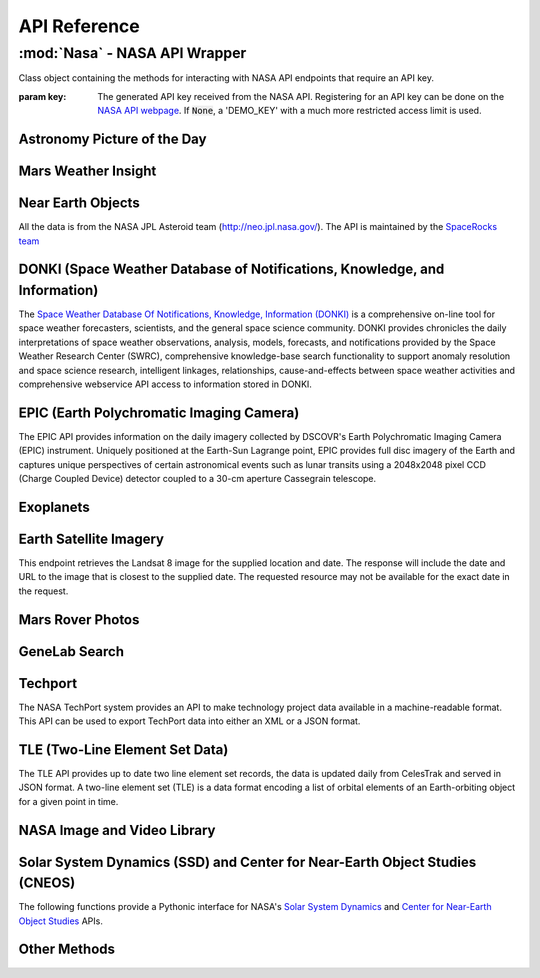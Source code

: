 
.. _api:

API Reference
=============

:mod:`Nasa` - NASA API Wrapper
------------------------------

.. class:: Nasa([key=None])

    Class object containing the methods for interacting with NASA API endpoints that require an API key.

    :param key: The generated API key received from the NASA API. Registering for an API key can be done on the `NASA API webpage <https://api.nasa.gov/>`_. If :code:`None`, a 'DEMO_KEY' with a much more restricted access limit is used.

Astronomy Picture of the Day
++++++++++++++++++++++++++++

.. method:: Nasa.picture_of_the_day([date=None][, hd=False])

    Returns the URL and other information for the NASA Astronomy Picture of the Day.

    :param date: String representing a date in YYYY-MM-DD format or a datetime object. If None, defaults to the current date.
    :param hd: If True, returns the associated high-definition image of the Astrononmy Picture of the Day.
    :rtype: dict. Dictionary object of the JSON data returned from the API.

    .. code-block:: python

        # Initialize Nasa API Class with a demo key
        n = Nasa()
        # Return today's picture of the day
        n.picture_of_the_day()
        # Return a previous date's picture of the day with the high-definition URL included.
        n.picture_of_the_day('2019-01-01', hd=True)

Mars Weather Insight
++++++++++++++++++++

.. method:: Nasa.mars_weather()

    Returns per-Sol (Martian Days) summary data for each of the last seven available Sols. Data is provided by NASA's
    InSight Mars lander and as such data for particular Sols may be recalculated as more data is received. For more
    information on the data returned, please see `NASA's documentation <https://github.com/nasa/api-docs/blob/gh-pages/InSight%20Weather%20API%20Documentation.pdf>`_.

    :rtype: dict. Dictionary object representing the returned JSON data from the API.

    .. code-block:: python

        # Initialize NASA API object with a demo key
        n = NASA()
        # Return the most recent data for the previous seven Sols (Martian Days)
        n.mars_weather()

Near Earth Objects
++++++++++++++++++

All the data is from the NASA JPL Asteroid team (http://neo.jpl.nasa.gov/). The API is maintained by the
`SpaceRocks team <https://github.com/SpaceRocks/>`_

.. method:: Nasa.asteroid_feed([start_date][, end_date=None])

    Returns a list of asteroids based on their closest approach date to Earth.

    :param start_date: String representing a date in YYYY-MM-DD format or a datetime object.
    :param end_date: String representing a date in YYYY-MM-DD format or a datetime object. If None, defaults to seven days after the provided :code:`start_date`.
    :rtype: dict. Dictionary representing the returned JSON data from the API.

    .. code-block:: python

        # Initialize the NASA API with a demo key.
        n = NASA()
        # Get asteroids approaching Earth at the beginning of 2019.
        n.asteroid_feed(start_date='2019-01-01')

.. method:: Nasa.get_asteroids([asteroid_id=None])

    Returns data from the overall asteroid data-set or specific asteroids given an ID.

    :param asteroid_id: If None, the entire asteroid data set is returned. If an :code:`asteroid_id` is provided, data on that specific asteroid is returned.
    :rtype: dict. Dictionary object representing the returned JSON data from the NASA API.

    .. code-block:: python

        n = Nasa()
        # Get entire asteroid data set.
        n.get_asteroids()
        # Get asteroid with ID 3542519
        n.get_asteroids(asteroid_id=3542519)

DONKI (Space Weather Database of Notifications, Knowledge, and Information)
+++++++++++++++++++++++++++++++++++++++++++++++++++++++++++++++++++++++++++

The `Space Weather Database Of Notifications, Knowledge, Information (DONKI) <https://ccmc.gsfc.nasa.gov/donki/>`_
is a comprehensive on-line tool for space weather forecasters, scientists, and the general space science community.
DONKI provides chronicles the daily interpretations of space weather observations, analysis, models, forecasts, and
notifications provided by the Space Weather Research Center (SWRC), comprehensive knowledge-base search
functionality to support anomaly resolution and space science research, intelligent linkages, relationships,
cause-and-effects between space weather activities and comprehensive webservice API access to information stored in
DONKI.

.. method:: Nasa.coronal_mass_ejection([start_date=None][, end_date=None][, accurate_only=True][, speed=0][, complete_entry=True][, half_angle=0][, catalog='ALL'][, keyword=None])

    Returns data collected on coronal mass ejection events.

    :param start_date: String representing a date in YYYY-MM-DD format or a datetime object. If None, defaults to 30 days prior to the current date in UTC time.
    :param end_date: String representing a date in YYYY-MM-DD format or a datetime object. If None, defaults to the current date in UTC time.
    :param accurate_only: If True (default), only the most accurate results collected are returned.
    :param complete_entry: If True (default), only results with complete data is returned.
    :param speed: The lower limit of the speed of the CME event. Default is 0
    :param half_angle: The lower limit half angle of the CME event. Default is 0.
    :param catalog: Specifies which catalog of data to return results. Defaults to 'ALL' and must be one of {'ALL', 'SWRC_CATALOG', 'JANG_ET_AL_CATALOG'}.
    :param keyword: Filter results by a specific keyword.
    :rtype: list. List of results representing returned JSON data. If no data is returned, an empty dictionary is returned.

    .. code-block:: python

        # Initialize NASA API with a demo key
        n = Nasa()
        # View data from coronal mass ejection events from the last thirty days
        n.coronal_mass_ejection()
        # View all CME events from the beginning of 2019.
        n.coronal_mass_ejection(start_date='2019-01-01', end_date=datetime.datetime.today())

.. method:: Nasa.geomagnetic_storm([start_date=None][,end_date=None])

    Returns data collected on geomagnetic storm events.

    :param start_date: String representing a date in YYYY-MM-DD format or a datetime object. If None, defaults to 30 days prior to the current date in UTC time.
    :param end_date: String representing a date in YYYY-MM-DD format or a datetime object. If None, defaults to the current date in UTC time.
    :rtype: list: List of results representing returned JSON data. If no data is returned, an empty dictionary is returned.

    .. code-block:: python

        # Initialize API connection with a Demo Key
        n = Nasa()
        # Get geomagnetic storm events from the last thirty days.
        n.geomagnetic_storm()

.. method:: Nasa.interplantary_shock([start_date=None][, end_date=None][, location='ALL'][, catalog='ALL'])

    Returns data collected on interplantary shock events.

    :param start_date: String representing a date in YYYY-MM-DD format or a datetime object. If None, defaults to 30 days prior to the current date in UTC time.
    :param end_date: String representing a date in YYYY-MM-DD format or a datetime object. If None, defaults to the current date in UTC time.
    :param location: Filters returned results to specified location of the interplantary shock event. Defaults to 'ALL' and must be one of {'ALL', 'Earth', 'MESSENGER', 'STEREO A', 'STEREO B'}
    :param catalog: Filters results to a specified catalog of collected data. Defaults to 'ALL' and must be one of {'ALL', 'SWRC_CATALOG', 'WINSLOW_MESSENGER_ICME_CATALOG'}
    :rtype: list. List of results representing returned JSON data. If no data is returned, an empty list is returned.

.. method:: Nasa.solar_flare([start_date=None][, end_date=None])

    Returns data on solar flare events.

    :param start_date: String representing a date in YYYY-MM-DD format or a datetime object. If None, defaults to 30 days prior to the current date in UTC time.
    :param end_date: String representing a date in YYYY-MM-DD format or a datetime object. If None, defaults to the current date in UTC time.
    :rtype: list. If data is available in the specified date range, a list of dictionary objects representing the data from the API is returned. If no data is available, an empty dictionary is returned.

    .. code-block:: python

        # Initialize API connection with a Demo Key
        n = Nasa()
        # Get solar flare events from May of 2019
        n.solar_flare(start_date='2019-05-01', end_date='2019-05-31')

.. method:: Nasa.solar_energetic_particle([start_date=None][, end_date=None])

    Returns data available related to solar energetic particle events.

    :param start_date: String representing a date in YYYY-MM-DD format or a datetime object. If None, defaults to 30 days prior to the current date in UTC time.
    :param end_date: String representing a date in YYYY-MM-DD format or a datetime object. If None, defaults to the current date in UTC time.
    :rtype: list. If data is available in the specified date range, a list of dictionary objects representing the data from the API is returned. If no data is available, an empty dictionary is returned.

    .. code-block:: python

        # Initialize API connection with a Demo Key
        n = Nasa()
        # Get data from April 2017
        n.solar_energetic_particle(start_date='2017-04-01', end_date='2017-04-30')

.. method:: Nasa.magnetopause_crossing([start_date=None][, end_date=None])

    Returns data available related to magnetopause crossing events.

    :param start_date: String representing a date in YYYY-MM-DD format or a datetime object. If None, defaults to 30 days prior to the current date in UTC time.
    :param end_date: String representing a date in YYYY-MM-DD format or a datetime object. If None, defaults to the current date in UTC time.
    :rtype: list. If data is available in the specified date range, a list of dictionary objects representing the data from the API is returned. If no data is available, an empty dictionary is returned.

    .. code-block:: python

        # Initialize API connection with a Demo Key
        n = Nasa()
        # Get data on magnetopause crossing events from 2018 to the current date.
        n.magnetopause_crossing(start_date='2018-01-01')

.. method:: Nasa.radiation_belt_enhancement([start_date=None][, end_date=None])

    Returns data available related to radiation belt enhancement events.

    :param start_date: String representing a date in YYYY-MM-DD format or a datetime object. If None, defaults to 30 days prior to the current date in UTC time.
    :param end_date: String representing a date in YYYY-MM-DD format or a datetime object. If None, defaults to the current date in UTC time.
    :rtype: list. If data is available in the specified date range, a list of dictionary objects representing the data from the API is returned. If no data is available, an empty dictionary is returned.

    .. code-block:: python

        # Initialize API connection with a Demo Key
        n = Nasa()
        # Get data on radiation belt enhancement events from the last 30 days.
        n.radiation_belt_enhancement()

.. method:: Nasa.hight_speed_stream([start_date=None][, end_date=None])

    Returns data available related to hight speed stream events.

    :param start_date: String representing a date in YYYY-MM-DD format or a datetime object. If None, defaults to 30 days prior to the current date in UTC time.
    :param end_date: String representing a date in YYYY-MM-DD format or a datetime object. If None, defaults to the current date in UTC time.
    :rtype: list. If data is available in the specified date range, a list of dictionary objects representing the data from the API is returned. If no data is available, an empty dictionary is returned.

    .. code-block:: python

        # Initialize API connection with a Demo Key
        n = Nasa()
        # Get data on hight speed stream events from the beginning of September 2019.
        n.hight_speed_stream()

.. method:: Nasa.wsa_enlil_simulation([start_date=None][, end_date=None])

    :param start_date: String representing a date in YYYY-MM-DD format or a datetime object. If None, defaults to 30 days prior to the current date in UTC time.
    :param end_date: String representing a date in YYYY-MM-DD format or a datetime object. If None, defaults to the current date in UTC time.
    :rtype: list. If data is available in the specified date range, a list of dictionary objects representing the data from the API is returned. If no data is available, an empty dictionary is returned.

    .. code-block:: python

        # Initialize API connection with a Demo Key
        n = Nasa()
        # Get data from the first simulation performed in 2019.
        wsa = n.wsa_enlil_simulation(start_date='2019-01-01')

EPIC (Earth Polychromatic Imaging Camera)
+++++++++++++++++++++++++++++++++++++++++

The EPIC API provides information on the daily imagery collected by DSCOVR's Earth Polychromatic Imaging Camera
(EPIC) instrument. Uniquely positioned at the Earth-Sun Lagrange point, EPIC provides full disc imagery of the
Earth and captures unique perspectives of certain astronomical events such as lunar transits using a 2048x2048
pixel CCD (Charge Coupled Device) detector coupled to a 30-cm aperture Cassegrain telescope.

.. method:: Nasa.epic([color='natural'][, date=None][, available=False])

    :param color: Specifies the type of imagery to return. Must be one of 'natural' (default) or 'enhanced'
    :param date: String representing a date in 'YYYY-MM-DD' format or a datetime object
    :param available: Alternative listing of all dates with specified color imagery
    :rtype: list. List of dictionaries representing the returned JSON data from the EPIC API.

    .. code-block:: python

        # Initialize API connection with a Demo Key
        n = Nasa()
        # Get EPIC data from the beginning of 2019.
        e = n.epic(date='2019-01-01')
        # Print the first result
        e[0]

Exoplanets
++++++++++

.. method:: Nasa.exoplanets([table='exoplanets'][, select=None][, count=None][, colset=None][, where=None][, order=None][, ra=None][, dec=None][, aliastable=None][, objname=None][, return_df=False])

    :param table: Specifies which table to query. Defaults to the 'exoplanets' table.
    :param select: Specifies which columns within the chosen table to return. Multiple columns can be returned by comma-separating the column names and distinct values can be returned by adding 'distinct ' in front of the desired column names.
    :param count: Can be used to return the number of rows which fulfill the given query, including queries using where clauses or cone searches.
    :param colset: Returns a set of pre-defined columns that have been created by the archive. Currently, this keyword is only used by the Composite Planet Data ('compositepars') table.
    :param where: Takes a SQL-like query string to filter the returned results. Please see the examples section for more.
    :param order: Returns the data sorted by the specified column. Append ' desc' for descending or ' asc' for ascending values.
    :param ra: Specifies an area of the sky to search for all objects within that area.
    :param dec: Specifies an area of the sky to search for all objects within that area.
    :param aliastable: Requests a list of aliases for a particular confirmed planet.
    :param objname: When parameter :code:`aliastable` is specified, :code:`objname` must also be passed with the planet's name.
    :param return_df: If :code:`True`, returns the JSON data as a pandas DataFrame.
    :rtype: dict or pandas DataFrame.

    .. code-block:: python

        # Get all exoplanets data as a pandas DataFrame.
        exoplanets(return_df=True)
        # Get all confirmed planets in the Kepler field.
        exoplanets(where='pl_kepflag=1')
        # Stars known to host exoplanets as a pandas DataFrame.
        exoplanets(select='distinct pl_hostname', order='pl_hostname', return_df=True)

Earth Satellite Imagery
+++++++++++++++++++++++

This endpoint retrieves the Landsat 8 image for the supplied location and date. The response will include the date
and URL to the image that is closest to the supplied date. The requested resource may not be available for the
exact date in the request.

.. method:: Nasa.earth_imagery(lat, lon[, dim=0.025][, date=None][, cloud_score=False])

    Retrieves the URL and other information from the Landsat 8 image database for the specified lat/lon location and date.

    :param lat: Latitude of the desired imagery location
    :param lon: Longitude of the desired imagery location
    :param dim: Width and height of the image in degrees.
    :param date: Date the image was taken. If specified, must be a string representing a date in 'YYYY-MM-DD' format or a datetime object. If None, the most recent image available from the current date is returned.
    :param cloud_score: Calculate the percentage of the image covered by clouds.
    :rtype: dict. Dictionary object representing the returned JSON data from the API.

    .. code-block:: python

        # Initialize API connection with a Demo Key
        n = Nasa()
        # Get imagery at latitude 1.5, longitude 100.75 and include the computed cloud score calculation.
        n.earth_imagery(lon=100.75, lat=1.5, cloud_score=True)

.. method:: Nasa.earth_assets(lat, lon[, dim=0.025][, begin_date=None][, end_date=None])

    Retrieves the datetimes and asset names of available imagery for a specified lat-lon location over a given date range. The satellite that takes the images passes over each point approximately once every sixteen days.

    :param lat: Latitude of the desired imagery location
    :param lon: Longitude of the desired imagery location
    :param begin_date: Beginning of date range in which to search for available assets. Must be a string representing a date in 'YYYY-MM-DD' format or a datetime object
    :param end_date: End of date range in which to search for available assets. If not specified, defaults to the current date. If specified, Must be a string representing a date in 'YYYY-MM-DD' format or a datetime object
    :rtype: dict. Dictionary object representing the returned JSON data from the API.

    .. code-block:: python

        # Get assets available beginning from 2014-02-01 at lat-lon 100.75, 1.5
        n.earth_assets(lat=100.75, lon=1.5, begin_date='2014-02-01')

Mars Rover Photos
+++++++++++++++++

.. method:: Nasa.mars_rover([sol=None][, earth_date=None][, camera='all'][, rover='curiosity'][, page=1])

    Retrieves image data collected by the Mars rovers Curiosity, Discovery and Spirit.

    :param sol: The sol (Martian rotation or day) on which the images were collected. Either this parameter or :code:`earth_date` must be provided. The parameter :code:`earth_date` is an alternative parameter for searching for a specific date. The sol values count up from the rover's landing date, for example, the Curiosity's 100th sol would be the 100th Martian rotation since the rover landed.
    :param earth_date: Alternative search parameter for finding data on a specific date. Must be a string representing a date in 'YYYY-MM-DD' format or a datetime object. Either :code:`earth_date` or :code:`sol` must be specified.
    :param camera: Filter results to a specific camera on the Mars Curiosity, Opportunity or Spirit rovers. Defaults to 'all', which includes all cameras and must be one of {'all', FHAZ', 'RHAZ', 'MAST', 'CHEMCAM', 'MAHLI', 'MARDI', 'NAVCAM', 'PANCAM', 'MINITES'}
    :param rover: Specifies the Mars rover to return data. Defaults to the Curiosity rover which has more available cameras. Must be one of {'curiosity', 'opportunity', 'spirit'}
    :param page: Page number of results to return. 25 results per page are returned.
    :rtype: list. List of dictionaries representing the returned JSON data from the Mars Rover API.

GeneLab Search
++++++++++++++

.. method:: Nasa.genelab_search(term=None, database='cgene', page=0, size=25, sort=None, order='desc', ffield=None, fvalue=None)

    Retrieves available data from the GeneLab and other bioinformatics databases such as the National Institutes
    of Health (NIH) / National Center for Biotechnology Information (NCBI), Gene Expression Omnibus (GEO), the
    European Bioinformatics Institute's (EBI) Proteomics Identification (PRIDE), and the Argonne National
    Laboratory's (ANL) Metagenomics Rapid Annotations using Subsystems Technology (MG-RAST).

    :param term: Search by specific keyword(s). Case-insensitive boolean operators (AND, OR, NOT) can be used as well to include and filter specific keywords.
    :param database: Determines the database(s) to query. Defaults to the 'cgene' (GeneLab) database, but other available databases include 'nih_geo_gse' (NIH GEO), 'ebi_pride' (EBI PRIDE), or 'mg_rast' (MG-RAST). Multiple databases can be queried by separating values with commas. For example, 'cgene,nih_geo_gse,ebi_pride,mg_rast' will query all available databases.
    :param page: Specifies the page of results to return. Defaults to the first page (0).
    :param size: Specifies the number of results to return per page. Default is 25 results per page.
    :param sort: Sorts by a specific field name in the returned JSON data.
    :param order: Determines the sorting order. Must be one of 'desc' (descending) or 'asc' (ascending).
    :param ffield: Filters the returned data based on the defined field. Should be paired with the :code:`fvalue` parameter. Only the 'cgene' (GeneLab) database can be filtered.
    :param fvalue: Filters the returned data based on value or values in the specified :code:`ffield` parameter field. Only the 'cgene' (GeneLab) database can be filtered.
    :rtype: dict. Dictionary object representing the returned JSON data.

    .. code-block:: python

        # Find Gene studies in the cgene database related to 'mouse liver'
        n.genelab_search(term='mouse liver')

Techport
++++++++

The NASA TechPort system provides an API to make technology project data available in a machine-readable format.
This API can be used to export TechPort data into either an XML or a JSON format.

.. method:: Nasa.techport([project_id=None][, last_updated=None][, return_format='json'])

    Retrieves available NASA project data.

    :param project_id: The ID of the project record. If not specified, all available projects will be returned.
    :param last_updated: Returns projects only updated after the specified date. Must be a string representing a date in 'YYYY-MM-DD' format or a datetime object.
    :param return_format: Specifies the return format of the data. Defaults to 'json', but 'xml' formatted data is also available.
    :rtype: dict or str. If :code:`return_format` is 'json', a dictionary representing the JSON formatted data is returned. Otherwise, a string formatted for XML is returned.

TLE (Two-Line Element Set Data)
+++++++++++++++++++++++++++++++

The TLE API provides up to date two line element set records, the data is updated daily from CelesTrak and served
in JSON format. A two-line element set (TLE) is a data format encoding a list of orbital elements of an
Earth-orbiting object for a given point in time.

.. method:: tle([search_satellite=None][, satellite_number=None])

    Returns two-line element set records provided by CelesTrak.

    :param search_satellite: Searches satellites by name designation.
    :param satellite_number: Specfic satellite ID number.
    :rtype: dict. Specfic satellite ID number.

    .. code-block:: python

        tle(satellite_number=43553)

NASA Image and Video Library
++++++++++++++++++++++++++++

.. method:: media_search([query=None][, center=None][, description=None][, keywords=None][, location=None][, media_type=None][, nasa_id=None][, page=1][, photographer=None][, secondary_creator=None][, title=None][, year_start=None][, year_end=None])

    Performs a general search for images from the images.nasa.gov API based on parameters and criteria specified.
    At least one parameter must be provided.

    :param query: Query terms to search.
    :param center: NASA center that published the results.
    :param description: Search for specific terms in the 'description' field of the resulting data.
    :param keywords: Search and filter for specific terms in the 'keywords' field of the resulting data. Multiple values should be comma-separated.
    :param location: Filter terms in the 'locations' field of the resulting data.
    :param media_type: Filter results to specific media types. Options include 'image', 'audio', 'image,audio', 'audio,image'. The default :code:`None` includes all media types.
    :param nasa_id: The media asset's NASA ID.
    :param page: Page number of results to return. Starts at 1.
    :param photographer: The primary photographer's name.
    :param secondary_creator: A secondary photographer/videographer's name.
    :param title: Search terms in the 'title' field of the resulting data.
    :param year_start: The start year for results. If provided, must be a string representing a year in YYYY format or a datetime object.
    :param year_end: The end year for results. If provided, must be a string representing a year in YYYY format or a datetime object.
    :rtype: dict. Dictionary containing matching search results.

    .. code-block:: python

        # Search for media related to 'apollo 11' with 'moon landing' in the description of the items.
        r = media_search(query='apollo 11', description='moon landing')
        # Output the first returned media item from the resulting collection.
        r['items'][0]

.. method:: media_asset_manifest(nasa_id)

    Returns the media asset's manifest, which contains the available versions of the asset and it's metadata
    location.

    :param nasa_id: The ID of the media asset.
    :rtype: list. List of dictionaries containing the media asset's manifest.

    .. code-block:: python

        # Get the manifest for the NASA media asset 'as11-40-5874'
        media_asset_manifest(nasa_id='as11-40-5874')

.. method:: media_asset_metadata(nasa_id)

    Retrieves the specified media asset's metadata.

    :param nasa_id: The ID of the media asset.
    :rtype: dict. Dictionary containing the metadata of the provided media asset ID.


.. method:: media_asset_captions(nasa_id)

    Retrieves the captions and location of the captions .srt file for a media asset from the NASA image API.

    :param nasa_id: The ID of the media asset.
    :rtype: dict. Dictionary object containing the resulting data from the API given the media asset ID. The dictionary will contain two keys, :code:`location` and :code:`captions`. The :code:`location` key can be used to download the .srt file directly while the :code:`captions` key can be used in conjunction with a library such as srt for parsing media asset captions.

Solar System Dynamics (SSD) and Center for Near-Earth Object Studies (CNEOS)
++++++++++++++++++++++++++++++++++++++++++++++++++++++++++++++++++++++++++++

The following functions provide a Pythonic interface for NASA's `Solar System Dynamics <https://ssd.jpl.nasa.gov/>`_
and `Center for Near-Earth Object Studies <https://cneos.jpl.nasa.gov/>`_ APIs.

.. method:: close_approach([date_min='now'][, date_max='+60'][, dist_min=None][, dist_max='0.05'][, h_min=None][, h_max=None][, v_inf_min=None][, v_inf_max=None][, v_rel_min=None][, v_rel_max=None][, orbit_class=None][, pha=False][, nea=False][, comet=False][, nea_comet=False][, neo=False][, kind=None][, spk=None][, des=None][, body='Earth'][, sort='date'][, limit=None][, fullname=False])

    Provides data for currently known close-approach data for all asteroids and comets in NASA's Jet Propulsion
    Laboratory's (JPL) `Small-Body Database <https://ssd.jpl.nasa.gov/sbdb.cgi>`_.

    :param date_min: Excludes data earlier than the given date. Defaults to 'now', representing the current date, but can also be a string representing a date in 'YYYY-MM-DD' format or 'YYYY-MM-DDThh:mm:ss' format or a datetime object.
    :param date_max: Excludes data later than the given date. Defaults to '+60', representing 60 days after the :code:`date_min` parameter. Accepts a string of '+D' where D represents the number of days or a string representing a date in 'YYYY-MM-DD' format or 'YYYY-MM-DDThh:mm:ss' format or a datetime object. 'now' is also an acceptable value and will exclude date later than the current date.
    :param dist_min: Excludes data with an approach distance less than the given value (if provided). The default unit is AU (astronomical units), and LD (lunar distance) is also available. For example, '0.05' or 0.05 would return AU units whereas '0.05LD' would return LD units.
    :param dist_max: Excludes data with an approach distance greater than the given value (if specified). The default unit is AU (astronomical units), and LD (lunar distance) is also available. For example, '0.05' would return AU units whereas '0.05LD' would return LD units.
    :param h_min: Exclude data from objects with H-values less than the given value.
    :param h_max: Exclude data from objects with H-values greater than the given value.
    :param v_inf_min: Exclude data with V-infinity less than this positive value in km/s
    :param v_inf_max: Exclude data with V-infinity greater than this positive value in km/s
    :param v_rel_min: Exclude data with V-relative less than this positive value in km/s
    :param v_rel_max: Exclude data with V-relative greater than this positive value in km/s
    :param orbit_class: Limits data to specified orbit-class
    :param pha: If True, limits the resulting data to only PHA objects
    :param nea: If True, limits the returned data to only NEA objects
    :param comet: If True, limits the returned data to comet objects only
    :param nea_comet: If True, limits the returned data to NEA comet objects only
    :param neo: If True, limits the returned data to only NEO objects
    :param kind: Filters returned data to specified type of object. Available options include 'a'=asteroid, 'an'=numbered-asteroids, 'au'=unnumbered-asteroids, 'c'=comets, 'cn'=numbered-comets, 'cu'=unnumbered-comets, 'n'=numbered-objects, and 'u'=unnumbered-objects
    :param spk: Return data only for the matching SPK-ID.
    :param des: Filters data to objects matching the given destination.
    :param body: Filters data to close-approaches of the specified body. 'ALL' or '*' returns all close-approaches to the available bodies.
    :param sort: Sorts the returned data by the specified field. Defaults to 'date' ascending. To sort by descending, add a '-' in front of the sort value, for example, '-date'.
    :param limit: Limit data to the first number of results specified by the parameter. Must be greater than 0.
    :param fullname: Includes the full-format object name/designation
    :rtype: dict

    .. code-block:: python

        # Get all close-approach object data in the year 2019 with a maximum approach distance of 0.01AU.
        nasapy.close_approach(date_min='2019-01-01', date_max='2019-12-31', dist_max=0.01)
        # Get close-approach data for asteroid 433 Eros within 0.2AU from the years 1900 to 2100.
        nasapy.close_approach(des='433', date_min='1900-01-01', date_max='2100-01-01', dist_max=0.2)
        # Return close-approach data from the beginning of 2000 to the beginning of 2020 as a pandas DataFrame.
        nasapy.close_approach(date_min='2000-01-01', date_max='2020-01-01', return_df=True)

    Each close-approach record is a list containing the following fields in the corresponding order:

    * des - primary designation of the asteroid or comet (e.g., 443, 2000 SG344)
    * orbit_id - orbit ID
    * jd - time of close-approach (JD Ephemeris Time)
    * cd - time of close-approeach (formatted calendar date/time)
    * dist - nominal approach distance (au)
    * dist_min - minimum (3-sigma) approach distance (au)
    * dist_max - maximum (3-sigma) approach distance (au)
    * v_rel - velocity relative to the approach body at close approach (km/s)
    * v_inf - velocity relative to a massless body (km/s)
    * t_sigma_f - 3-sigma uncertainty in the time of close-approach (formatted in days, hours, and minutes; days are not included if zero; example “13:02” is 13 hours 2 minutes; example “2_09:08” is 2 days 9 hours 8 minutes)
    * body - name of the close-approach body (e.g., Earth)

      - only output if the body query parameters is set to ALL
    * h - absolute magnitude H (mag)
    * fullname - formatted full-name/designation of the asteroid or comet

      - optional - only output if requested with the appropriate query flag
      - formatted with leading spaces for column alignment in monospaced font tables

.. method:: fireballs([date_min=None][, date_max=None][, energy_min=None][, energy_max=None][, impact_e_min=None][, impact_e_max=None][, vel_min=None][, vel_max=None][, alt_min=None][, alt_max=None][, req_loc=False][, req_alt=False][, req_vel=False][, req_vel_comp=False][, vel_comp=False][, sort='date'][, limit=None])

    Returns available data on fireballs (objects that burn up in the upper atmosphere of Earth).

    :param date_min: Excludes data earlier than the given date. Can be a string representing a date in 'YYYY-MM-DD' format or 'YYYY-MM-DDThh:mm:ss' format or a datetime object.
    :param date_max: Excludes data later than the given date. Can be a string representing a date in 'YYYY-MM-DD' format or 'YYYY-MM-DDThh:mm:ss' format or a datetime object.
    :param energy_min: Excludes data with total-radiated-energy less than the positive value of the specified value in joules :math:`\times 10^{10}`.
    :param energy_max: Excludes data with total-radiated-energy greater than the positive value of the specified value in joules :math:`\times 10^{10}`.
    :param impact_e_min: Excludes data with estimated impact energy less than the positive value of the specified value in kilotons (kt)
    :param impact_e_max: Excludes data with estimated impact energy greater than the positive value of the specified value in kilotons (kt)
    :param vel_min: Excludes data with velocity-at-peak-brightness less than the positive value of the specified value in km/s
    :param vel_max: Excludes data with velocity-at-peak-brightness greater than the positive value of the specified value in km/s
    :param alt_min: Excludes data from objects with an altitude less than the specified value
    :param alt_max: Excludes data from objects with an altitude greater than the specified value
    :param req_loc: If True, latitude and longitude required for object to be included in results.
    :param req_alt: If True, objects without an altitude are excluded.
    :param req_vel: If True, objects without a velocity are not included in results.
    :param req_vel_comp: If True, excludes objects without velocity components.
    :param vel_comp: If True, include velocity components
    :param sort: Sorts data on specified field. Default sort order is ascending, for descending, prepend a '-'. For example, for date descending, the sort value would be '-date'.
    :param limit: Limits data to the first number of results specified. Must be greater than 0 if passed.
    :rtype: dict.

    .. code-block:: python

        # Get all available data in reverse chronological order
        nasapy.fireballs()
        # Return the earlieset record
        nasapy.fireballs(limit=1)
        # Get data from the beginning of 2019
        nasapy.fireballs(date_min='2019-01-01')
        # Return fireball data from the beginning of the millennium to the beginning of 2020 as a pandas DataFrame.
        nasapy.fireballs(date_min='2000-01-01', date_max='2020-01-01', return_df=True)

.. method:: mission_design([des=None][, spk=None][, sstr=None][, orbit_class=False][, mjd0=None][, span=None][, tof_min=None][, tof_max=None][, step=None])

    Provides access to the Jet Propulsion Laboratory/Solar System Dynamics small body mission design suite API.

    :param des: The designation (provisional or IAU-number) of the desired object to search.
    :param spk: The SPK-ID of the desired object to search.
    :param sstr: Object search string.
    :param orbit_class: If True, returns the orbit class in human readable format instead of the default three-letter code.
    :param mjd0: First launch date in Modified Julian Date. Must be between [33282, 73459].
    :param span: Duration of the launch-date period to be explored in days. Must be between [10, 9200].
    :param tof_min: Minimum time of flight in days. Must be between [10, 9200].
    :param tof_max: Maximum time of flight in days. Must be between [10, 9200].
    :param step: Time step used to advance the launch date and the time of flight. Size of transfer map is limited to 1,500,000 points.
    :rtype: dict. Dictionary object representing the returned JSON data from the API.

    .. code-block:: python

        # Search for mission design data for SPK-ID 2000433
        r = nasapy.mission_design(spk=2000433)
        # Print the object data from the returned dictionary object.
        r['object']
        # Get Missions to 1 Ceres
        r = nasapy.mission_design(des=1, mjd0=59000, span=1800, tof_min=120, tof_max=1500, step=5)
        r['object']

.. method:: nhats([spk=None][, des=None][, delta_v=12][, duration=450][, stay=8][, launch='2020-2045'][, magnitude=None][, orbit_condition_code=None][, plot=False])

    Returns data available from the Near-Earth Object Human Space Flight Accessible Targets Study (NHATS) in the Small
    Bodies Database

    :param spk: Returns data for a specific object by its SPK-ID.
    :param des: Returns data for a specific object by its designation.
    :param delta_v: Minimum total delta-v in km/s. Must be one of {12, 4, 5, 6, 7, 8, 9, 10, 11}
    :param duration: Minimum total distribution in number of days. Must be one of {450, 60, 90, 120, 150, 180, 210, 240, 270, 300, 330, 360, 390, 420}
    :param stay: Minimum stay in days. Must be one of {8, 16, 24, 32}
    :param launch: The proposed launch window as a year range. Must be one of {'2020-2045', '2020-2025', '2025-2030', '2030-2035', '2035-2040', '2040-2045'}
    :param magnitude: The object's maximum absolute magnitude, also denoted as H. Must be one of {16, 17, 18, 19, 20, 21, 22, 23, 24, 25, 26, 27, 28, 29, 30}
    :param orbit_condition_code: The object's maximum orbit condition code (OCC). Must be one of {0, 1, 2, 3, 4, 5, 6, 7, 8}
    :param plot: If True, include base-64 encoded plot image file content. Will include a new output field 'plot_base64' in the returned results if True.
    :rtype: dict. Dictionary object representing the returned JSON data from the API.

    .. code-block:: python

        # Get all available summary data for NHATS objects.
        n = nhats()
        # Get the results from a 'standard' search on the NHATS webpage.
        nhats(delta_v=6, duration=360, stay=8, magnitude=26, launch='2020-2045', orbit_condition_code=7)
        # Return data for a specific object by its designation
        nhats(des=99942)

.. method:: scout([tdes=None][, plot=None][, data_files=None][, orbits=None][, n_orbits=None][, eph_start=None][, eph_stop=None][, eph_step=None][, obs_code=None][, fov_diam=None][, fov_ra=None][, fov_dec=None][, fov_vmag=None])

    Provides access and data available from NASA's Center for Near-Earth Object Studies (CNEOS) Scout system.

    :param tdes: Filter results by an object's temporary designation.
    :param plot: Includes the plot files for the specified object of the select type. Options include 'el' (elements), 'ca' (close approach) and `sr` (systematic-ranging) or any combination delimited by ':'. For example, 'ca:el:sr' would include plot files of each available type.
    :param data_files: Returns available data files or the requested data file for the specified object. Currently only 'mpc' is available.
    :param orbits: If True, returns the sampled orbits data for a specified object.
    :param n_orbits: Limits the number of sampled orbits to this value. Must be in range [1, 1000].
    :param eph_start: Get the ephemeris for the specified object at the specified time in UTC.
    :param eph_stop: Sets the ephemeris stop-time. Also requires :code:`eph_start` if specified.
    :param eph_step: Sets the ephemeris step size. Requires both :code:`eph_start` and :code:`eph_stop` to be specified.
    :param obs_code: Gets the ephemeris for the specified object relative to the specified MPC observatory code.
    :param fov_diam: Specifies the size (diameter) of the field-of-view in arc-minutes.
    :param fov_ra: Specifies the field-of-view center (R.A component). Requires parameters :code:`fov_diam` and :code:`fov_dec` to be set as well. Invalid if :code:`eph_stop` is passed.
    :param fov_dec: Specifies the field-of-view center (Dec. component). Requires :code:`fov_diam` and :code:`fov_ra` to be passed as well. Invalid if :code:`eph_stop` is set.
    :param fov_vmag: Filters ephemeris results to those with V-magnitude of this value or brighter. Requires :code:`fov_diam` to also be specified.
    :rtype: dict. Dictionary object representing the returned JSON data from the API.

    .. code-block:: python

        # Get all available summary data.
        scout()
        # Return all summary data as a pandas DataFrame.
        scout(return_df=True)
        # Return data and plot files for a specific object by its temporary designation. Note the object may no longer
        # exist in the current database
        scout(tdes='P20UvyK')
        # Get ephemeris data for a specific object at the current time with a Field of View diameter of 5 arc-minutes
        # with a limiting V-magnitude of 23.1.
        scout(tdes='P20UvyK', fov_diam=5, fov_vmag=23.1)

.. method:: sentry([spk=None][, des=None][, h_max=None][, ps_min=None][, ip_min=None][, last_obs_days=None][, complete_data=False][, removed=False])

    Provides data available from the Center for Near Earth Object Studies (CNEOS) Sentry system.

    :param spk: Returns data available for the object matching the specified SPK-ID.
    :param des: Selects data for the matching designation.
    :param h_max: Limits data to those with an absolute magnitude, less than or equal to the specified value. Must be in the range [-10:100].
    :param ps_min: Limits results to those with a Palermo scale (PS) greater than or equal to the specified value. Must be in the range [-20:20].
    :param ip_min: Filters data to that which has an impact probability (IP) greater than or equal to the specified value.
    :param last_obs_days: Number of days since last observation. If negative, filters data to those which have not been observed within the specified number of days. If passed, must have an absolute value greater than 6.
    :param complete_data: If True, requests the full dataset to be returned.
    :param removed: If True, requests the list of removed objects to be returned.
    :rtype: dict. Dictionary object representing the returned JSON data.

    .. code-block:: python

        # Get summary data for available sentry objects.
        sentry()
        # Get data for a specific Sentry object by its designation.
        sentry(des=99942)
        # Get data for objects removed from the Sentry system.
        sentry(removed=1)

Other Methods
+++++++++++++

.. method:: julian_date([dt=None][, year=None][, month=1][, day=1][, hour=0][, minute=0][, second=0][, modified=True])

    Calculates the Julian date or modified Julian date (if specified).

    :param dt: Datetime object to convert into a Julian date. Note if a datetime object is supplied to :code:`dt` the other parameters will not be evaluated. If None, returns the current datetime converted into a Julian date.
    :param year: Four digit year, such as 2019 or '2019'.
    :param month: Month number. For example 1 = January, 12 = December.
    :param day: Day of the month.
    :param hour:  Hour of the day.
    :param minute: Minute of the day.
    :param second: Second of the day.
    :param modified: If True, returns the modified Julian date, which is the computed Julian Date - 24000000.5.
    :rtype: float. The computed Julian or Modified Julian date.

    .. code-block:: python

        # Return the modified Julian Date for the current time.
        julian_date()
        # Return the non-modified Julian Date for the current time.
        julian_date(modified=False)
        # Get the modified Julian Date for 2019-01-01 at midnight.
        julian_date(year=2019)

    The equation for calculating the Julian date is defined as:

    .. math::

        J = 367(Year) - /large[ \large( \frac{7(Year + \frac{Month + 9}{12})}{4} \large). \large] +
        \frac{275(Month)}{9}. + Day + 1721013.5 + \frac{\large( \frac{\frac{Second}{60} + Minute}{60} \large) + Hour}{24}